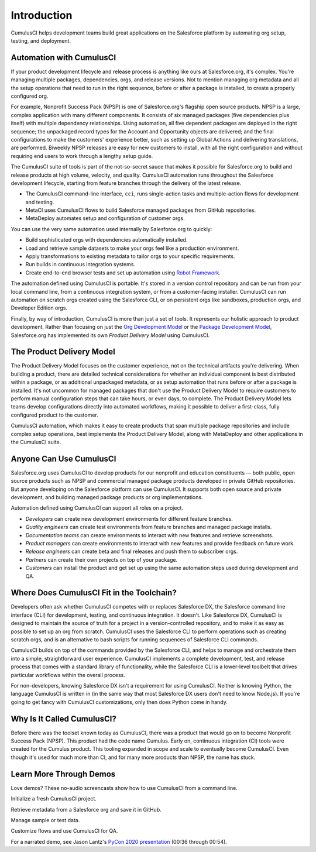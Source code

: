 Introduction
============

CumulusCI helps development teams build great applications on the Salesforce platform by automating org setup, testing, and deployment.



Automation with CumulusCI
-------------------------

If your product development lifecycle and release process is anything like ours at Salesforce.org, it's complex. You're managing multiple packages, dependencies, orgs, and release versions. Not to mention managing org metadata and all the setup operations that need to run in the right sequence, before or after a package is installed, to create a properly configured org. 

For example, Nonprofit Success Pack (NPSP) is one of Salesforce.org's flagship open source products. NPSP is a large, complex application with many different components. It consists of six managed packages (five dependencies plus itself) with multiple dependency relationships. Using automation, all five dependent packages are deployed in the right sequence; the unpackaged record types for the Account and Opportunity objects are delivered; and the final configurations to make the customers' experience better, such as setting up Global Actions and delivering translations, are performed. Biweekly NPSP releases are easy for new customers to install, with all the right configuration and without requiring end users to work through a lengthy setup guide.

The CumulusCI suite of tools is part of the not-so-secret sauce that makes it possible for Salesforce.org to build and release products at high volume, velocity, and quality. CumulusCI automation runs throughout the Salesforce development lifecycle, starting from feature branches through the delivery of the latest release. 

* The CumulusCI command-line interface, ``cci``, runs single-action tasks and multiple-action flows for development and testing.
* MetaCI uses CumulusCI flows to build Salesforce managed packages from GitHub repositories.
* MetaDeploy automates setup and configuration of customer orgs.

You can use the very same automation used internally by Salesforce.org to quickly:

* Build sophisticated orgs with dependencies automatically installed.
* Load and retrieve sample datasets to make your orgs feel like a production environment.
* Apply transformations to existing metadata to tailor orgs to your specific requirements.
* Run builds in continuous integration systems.
* Create end-to-end browser tests and set up automation using `Robot Framework <https://robotframework.org/>`_.

The automation defined using CumulusCI is portable. It's stored in a version control repository and can be run from your local command line, from a continuous integration system, or from a customer-facing installer. CumulusCI can run automation on scratch orgs created using the Salesforce CLI, or on persistent orgs like sandboxes, production orgs, and Developer Edition orgs.

Finally, by way of introduction, CumulusCI is more than just a set of tools. It represents our holistic approach to product development. Rather than focusing on just the `Org Development Model <https://trailhead.salesforce.com/en/content/learn/modules/org-development-model>`_ or the `Package Development Model <https://trailhead.salesforce.com/en/content/learn/modules/sfdx_dev_model>`_,  Salesforce.org has implemented its own *Product Delivery Model* using CumulusCI. 



The Product Delivery Model
--------------------------

The Product Delivery Model focuses on the customer experience, not on the technical artifacts you're delivering. When building a product, there are detailed technical considerations for whether an individual component is best distributed within a package, or as additional unpackaged metadata, or as setup automation that runs before or after a package is installed. It's not uncommon for managed packages that don't use the Product Delivery Model to require customers to perform manual configuration steps that can take hours, or even days, to complete. The Product Delivery Model lets teams develop configurations directly into automated workflows, making it possible to deliver a first-class, fully configured product to the customer.

CumulusCI automation, which makes it easy to create products that span multiple package repositories and include complex setup operations, best implements the Product Delivery Model, along with MetaDeploy and other applications in the CumulusCI suite.



Anyone Can Use CumulusCI
------------------------

Salesforce.org uses CumulusCI to develop products for our nonprofit and education constituents — both public, open source products such as NPSP and commercial managed package products developed in private GitHub repositories. But anyone developing on the Salesforce platform can use CumulusCI. It supports both open source and private development, and building managed package products or org implementations.

Automation defined using CumulusCI can support all roles on a project.

* *Developers* can create new development environments for different feature branches.
* *Quality engineers* can create test environments from feature branches and managed package installs.
* *Documentation teams* can create environments to interact with new features and retrieve screenshots.
* *Product managers* can create environments to interact with new features and provide feedback on future work.
* *Release engineers* can create beta and final releases and push them to subscriber orgs.
* *Partners* can create their own projects on top of your package.
* *Customers* can install the product and get set up using the same automation steps used during development and QA.



Where Does CumulusCI Fit in the Toolchain?
------------------------------------------

Developers often ask whether CumulusCI competes with or replaces Salesforce DX, the Salesforce command line interface (CLI) for development, testing, and continuous integration. It doesn't. Like Salesforce DX, CumulusCI is designed to maintain the source of truth for a project in a version-controlled repository, and to make it as easy as possible to set up an org from scratch. CumulusCI uses the Salesforce CLI to perform operations such as creating scratch orgs, and is an alternative to bash scripts for running sequences of Salesforce CLI commands.

CumulusCI builds on top of the commands provided by the Salesforce CLI, and helps to manage and orchestrate them into a simple, straightforward user experience. CumulusCI implements a complete development, test, and release process that comes with a standard library of functionality, while the Salesforce CLI is a lower-level toolbelt that drives particular workflows within the overall process.

For non-developers, knowing Salesforce DX isn't a requirement for using CumulusCI. Neither is knowing Python, the language CumulusCI is written in (in the same way that most Salesforce DX users don't need to know Node.js). If you're going to get fancy with CumulusCI customizations, only then does Python come in handy.



Why Is It Called CumulusCI?
---------------------------

Before there was the toolset known today as CumulusCI, there was a product that would go on to become Nonprofit Success Pack (NPSP). This product had the code name Cumulus. Early on, continuous integration (CI) tools were created for the Cumulus product. This tooling expanded in scope and scale to eventually become CumulusCI. Even though it's used for much more than CI, and for many more products than NPSP, the name has stuck.



Learn More Through Demos
------------------------

Love demos? These no-audio screencasts show how to use CumulusCI from a command line.

.. raw:: html

      <!-- https://stackoverflow.com/a/58399508/113477 -->
    <link rel="stylesheet"
        type="text/css"
        href="https://cdnjs.cloudflare.com/ajax/libs/asciinema-player/2.4.1/asciinema-player.min.css" />
    <script src="https://cdn.jsdelivr.net/npm/asciinema-player@2.6.1/resources/public/js/asciinema-player.min.js"></script>

Initialize a fresh CumulusCI project.

.. raw:: html

    <asciinema-player preload="True" poster="npt:0:01" src="https://raw.githubusercontent.com/SFDO-Tooling/cci-demo-animations/master/build/1_setup.cast"></asciinema-player>

Retrieve metadata from a Salesforce org and save it in GitHub.

.. raw:: html

    <asciinema-player preload="True" poster="npt:0:01" src="https://raw.githubusercontent.com/SFDO-Tooling/cci-demo-animations/master/build/2_retrieve_changes.cast"></asciinema-player>

Manage sample or test data.

.. raw:: html

    <asciinema-player preload="True" poster="npt:0:01" src="https://raw.githubusercontent.com/SFDO-Tooling/cci-demo-animations/master/build/3_populate_data.cast"></asciinema-player>

Customize flows and use CumulusCI for QA.

.. raw:: html

    <asciinema-player preload="True" poster="npt:0:01" src="https://raw.githubusercontent.com/SFDO-Tooling/cci-demo-animations/master/build/4_qa_org.cast"></asciinema-player>

For a narrated demo, see Jason Lantz's `PyCon 2020 presentation <https://www.youtube.com/watch?v=XL77lRTVF3g>`_ (00:36 through 00:54).
